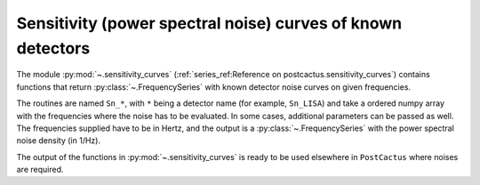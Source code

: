 Sensitivity (power spectral noise) curves of known detectors
============================================================

The module :py:mod:`~.sensitivity_curves` (:ref:`series_ref:Reference on
postcactus.sensitivity_curves`) contains functions that return
:py:class:`~.FrequencySeries` with known detector noise curves on given
frequencies.

The routines are named ``Sn_*``, with ``*`` being a detector name (for example,
``Sn_LISA``) and take a ordered numpy array with the frequencies where the noise
has to be evaluated. In some cases, additional parameters can be passed as well.
The frequencies supplied have to be in Hertz, and the output is a
:py:class:`~.FrequencySeries` with the power spectral noise density (in 1/Hz).

The output of the functions in :py:mod:`~.sensitivity_curves` is ready to be
used elsewhere in ``PostCactus`` where noises are required.
